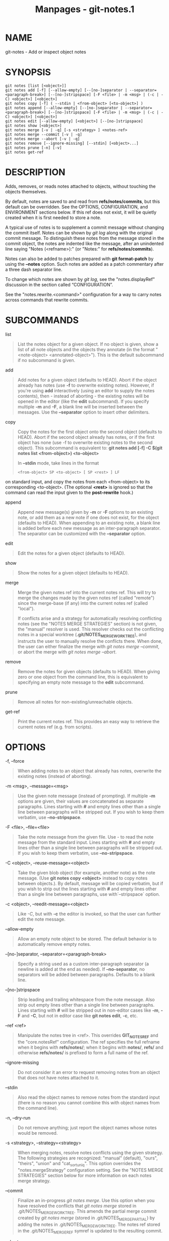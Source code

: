 #+TITLE: Manpages - git-notes.1
* NAME
git-notes - Add or inspect object notes

* SYNOPSIS
#+begin_example
git notes [list [<object>]]
git notes add [-f] [--allow-empty] [--[no-]separator | --separator=<paragraph-break>] [--[no-]stripspace] [-F <file> | -m <msg> | (-c | -C) <object>] [<object>]
git notes copy [-f] ( --stdin | <from-object> [<to-object>] )
git notes append [--allow-empty] [--[no-]separator | --separator=<paragraph-break>] [--[no-]stripspace] [-F <file> | -m <msg> | (-c | -C) <object>] [<object>]
git notes edit [--allow-empty] [<object>] [--[no-]stripspace]
git notes show [<object>]
git notes merge [-v | -q] [-s <strategy> ] <notes-ref>
git notes merge --commit [-v | -q]
git notes merge --abort [-v | -q]
git notes remove [--ignore-missing] [--stdin] [<object>...]
git notes prune [-n] [-v]
git notes get-ref
#+end_example

* DESCRIPTION
Adds, removes, or reads notes attached to objects, without touching the
objects themselves.

By default, notes are saved to and read from *refs/notes/commits*, but
this default can be overridden. See the OPTIONS, CONFIGURATION, and
ENVIRONMENT sections below. If this ref does not exist, it will be
quietly created when it is first needed to store a note.

A typical use of notes is to supplement a commit message without
changing the commit itself. Notes can be shown by /git log/ along with
the original commit message. To distinguish these notes from the message
stored in the commit object, the notes are indented like the message,
after an unindented line saying "Notes (<refname>):" (or "Notes:" for
*refs/notes/commits*).

Notes can also be added to patches prepared with *git format-patch* by
using the *--notes* option. Such notes are added as a patch commentary
after a three dash separator line.

To change which notes are shown by /git log/, see the "notes.displayRef"
discussion in the section called “CONFIGURATION”.

See the "notes.rewrite.<command>" configuration for a way to carry notes
across commands that rewrite commits.

* SUBCOMMANDS
list

#+begin_quote
List the notes object for a given object. If no object is given, show a
list of all note objects and the objects they annotate (in the format
"<note-object> <annotated-object>"). This is the default subcommand if
no subcommand is given.

#+end_quote

add

#+begin_quote
Add notes for a given object (defaults to HEAD). Abort if the object
already has notes (use *-f* to overwrite existing notes). However, if
you're using *add* interactively (using an editor to supply the notes
contents), then - instead of aborting - the existing notes will be
opened in the editor (like the *edit* subcommand). If you specify
multiple *-m* and *-F*, a blank line will be inserted between the
messages. Use the *--separator* option to insert other delimiters.

#+end_quote

copy

#+begin_quote
Copy the notes for the first object onto the second object (defaults to
HEAD). Abort if the second object already has notes, or if the first
object has none (use -f to overwrite existing notes to the second
object). This subcommand is equivalent to: *git notes add [-f] -C $(git
notes list <from-object>) <to-object>*

In *--stdin* mode, take lines in the format

#+begin_quote
#+begin_example
<from-object> SP <to-object> [ SP <rest> ] LF
#+end_example

#+end_quote

on standard input, and copy the notes from each <from-object> to its
corresponding <to-object>. (The optional *<rest>* is ignored so that the
command can read the input given to the *post-rewrite* hook.)

#+end_quote

append

#+begin_quote
Append new message(s) given by *-m* or *-F* options to an existing note,
or add them as a new note if one does not exist, for the object
(defaults to HEAD). When appending to an existing note, a blank line is
added before each new message as an inter-paragraph separator. The
separator can be customized with the *--separator* option.

#+end_quote

edit

#+begin_quote
Edit the notes for a given object (defaults to HEAD).

#+end_quote

show

#+begin_quote
Show the notes for a given object (defaults to HEAD).

#+end_quote

merge

#+begin_quote
Merge the given notes ref into the current notes ref. This will try to
merge the changes made by the given notes ref (called "remote") since
the merge-base (if any) into the current notes ref (called "local").

If conflicts arise and a strategy for automatically resolving
conflicting notes (see the "NOTES MERGE STRATEGIES" section) is not
given, the "manual" resolver is used. This resolver checks out the
conflicting notes in a special worktree (*.git/NOTES_MERGE_WORKTREE*),
and instructs the user to manually resolve the conflicts there. When
done, the user can either finalize the merge with /git notes merge
--commit/, or abort the merge with /git notes merge --abort/.

#+end_quote

remove

#+begin_quote
Remove the notes for given objects (defaults to HEAD). When giving zero
or one object from the command line, this is equivalent to specifying an
empty note message to the *edit* subcommand.

#+end_quote

prune

#+begin_quote
Remove all notes for non-existing/unreachable objects.

#+end_quote

get-ref

#+begin_quote
Print the current notes ref. This provides an easy way to retrieve the
current notes ref (e.g. from scripts).

#+end_quote

* OPTIONS
-f, --force

#+begin_quote
When adding notes to an object that already has notes, overwrite the
existing notes (instead of aborting).

#+end_quote

-m <msg>, --message=<msg>

#+begin_quote
Use the given note message (instead of prompting). If multiple *-m*
options are given, their values are concatenated as separate paragraphs.
Lines starting with *#* and empty lines other than a single line between
paragraphs will be stripped out. If you wish to keep them verbatim, use
*--no-stripspace*.

#+end_quote

-F <file>, --file=<file>

#+begin_quote
Take the note message from the given file. Use /-/ to read the note
message from the standard input. Lines starting with *#* and empty lines
other than a single line between paragraphs will be stripped out. If you
wish to keep them verbatim, use *--no-stripspace*.

#+end_quote

-C <object>, --reuse-message=<object>

#+begin_quote
Take the given blob object (for example, another note) as the note
message. (Use *git notes copy <object>* instead to copy notes between
objects.). By default, message will be copied verbatim, but if you wish
to strip out the lines starting with *#* and empty lines other than a
single line between paragraphs, use with`--stripspace` option.

#+end_quote

-c <object>, --reedit-message=<object>

#+begin_quote
Like /-C/, but with *-c* the editor is invoked, so that the user can
further edit the note message.

#+end_quote

--allow-empty

#+begin_quote
Allow an empty note object to be stored. The default behavior is to
automatically remove empty notes.

#+end_quote

--[no-]separator, --separator=<paragraph-break>

#+begin_quote
Specify a string used as a custom inter-paragraph separator (a newline
is added at the end as needed). If *--no-separator*, no separators will
be added between paragraphs. Defaults to a blank line.

#+end_quote

--[no-]stripspace

#+begin_quote
Strip leading and trailing whitespace from the note message. Also strip
out empty lines other than a single line between paragraphs. Lines
starting with *#* will be stripped out in non-editor cases like *-m*,
*-F* and *-C*, but not in editor case like *git notes edit*, *-c*, etc.

#+end_quote

--ref <ref>

#+begin_quote
Manipulate the notes tree in <ref>. This overrides *GIT_NOTES_REF* and
the "core.notesRef" configuration. The ref specifies the full refname
when it begins with *refs/notes/*; when it begins with *notes/*, *refs/*
and otherwise *refs/notes/* is prefixed to form a full name of the ref.

#+end_quote

--ignore-missing

#+begin_quote
Do not consider it an error to request removing notes from an object
that does not have notes attached to it.

#+end_quote

--stdin

#+begin_quote
Also read the object names to remove notes from the standard input
(there is no reason you cannot combine this with object names from the
command line).

#+end_quote

-n, --dry-run

#+begin_quote
Do not remove anything; just report the object names whose notes would
be removed.

#+end_quote

-s <strategy>, --strategy=<strategy>

#+begin_quote
When merging notes, resolve notes conflicts using the given strategy.
The following strategies are recognized: "manual" (default), "ours",
"theirs", "union" and "cat_sort_uniq". This option overrides the
"notes.mergeStrategy" configuration setting. See the "NOTES MERGE
STRATEGIES" section below for more information on each notes merge
strategy.

#+end_quote

--commit

#+begin_quote
Finalize an in-progress /git notes merge/. Use this option when you have
resolved the conflicts that /git notes merge/ stored in
.git/NOTES_MERGE_WORKTREE. This amends the partial merge commit created
by /git notes merge/ (stored in .git/NOTES_MERGE_PARTIAL) by adding the
notes in .git/NOTES_MERGE_WORKTREE. The notes ref stored in the
.git/NOTES_MERGE_REF symref is updated to the resulting commit.

#+end_quote

--abort

#+begin_quote
Abort/reset an in-progress /git notes merge/, i.e. a notes merge with
conflicts. This simply removes all files related to the notes merge.

#+end_quote

-q, --quiet

#+begin_quote
When merging notes, operate quietly.

#+end_quote

-v, --verbose

#+begin_quote
When merging notes, be more verbose. When pruning notes, report all
object names whose notes are removed.

#+end_quote

* DISCUSSION
Commit notes are blobs containing extra information about an object
(usually information to supplement a commit's message). These blobs are
taken from notes refs. A notes ref is usually a branch which contains
"files" whose paths are the object names for the objects they describe,
with some directory separators included for performance reasons [1].

Every notes change creates a new commit at the specified notes ref. You
can therefore inspect the history of the notes by invoking, e.g., *git
log -p notes/commits*. Currently the commit message only records which
operation triggered the update, and the commit authorship is determined
according to the usual rules (see *git-commit*(1)). These details may
change in the future.

It is also permitted for a notes ref to point directly to a tree object,
in which case the history of the notes can be read with *git log -p -g
<refname>*.

* NOTES MERGE STRATEGIES
The default notes merge strategy is "manual", which checks out
conflicting notes in a special work tree for resolving notes conflicts
(*.git/NOTES_MERGE_WORKTREE*), and instructs the user to resolve the
conflicts in that work tree. When done, the user can either finalize the
merge with /git notes merge --commit/, or abort the merge with /git
notes merge --abort/.

Users may select an automated merge strategy from among the following
using either -s/--strategy option or configuring notes.mergeStrategy
accordingly:

"ours" automatically resolves conflicting notes in favor of the local
version (i.e. the current notes ref).

"theirs" automatically resolves notes conflicts in favor of the remote
version (i.e. the given notes ref being merged into the current notes
ref).

"union" automatically resolves notes conflicts by concatenating the
local and remote versions.

"cat_sort_uniq" is similar to "union", but in addition to concatenating
the local and remote versions, this strategy also sorts the resulting
lines, and removes duplicate lines from the result. This is equivalent
to applying the "cat | sort | uniq" shell pipeline to the local and
remote versions. This strategy is useful if the notes follow a
line-based format where one wants to avoid duplicated lines in the merge
result. Note that if either the local or remote version contain
duplicate lines prior to the merge, these will also be removed by this
notes merge strategy.

* EXAMPLES
You can use notes to add annotations with information that was not
available at the time a commit was written.

#+begin_quote
#+begin_example
$ git notes add -m Tested-by: Johannes Sixt <j6t@kdbg.org> 72a144e2
$ git show -s 72a144e
[...]
    Signed-off-by: Junio C Hamano <gitster@pobox.com>

Notes:
    Tested-by: Johannes Sixt <j6t@kdbg.org>
#+end_example

#+end_quote

In principle, a note is a regular Git blob, and any kind of (non-)format
is accepted. You can binary-safely create notes from arbitrary files
using /git hash-object/:

#+begin_quote
#+begin_example
$ cc *.c
$ blob=$(git hash-object -w a.out)
$ git notes --ref=built add --allow-empty -C "$blob" HEAD
#+end_example

#+end_quote

(You cannot simply use *git notes --ref=built add -F a.out HEAD* because
that is not binary-safe.) Of course, it doesn't make much sense to
display non-text-format notes with /git log/, so if you use such notes,
you'll probably need to write some special-purpose tools to do something
useful with them.

* CONFIGURATION
core.notesRef

#+begin_quote
Notes ref to read and manipulate instead of *refs/notes/commits*. Must
be an unabbreviated ref name. This setting can be overridden through the
environment and command line.

#+end_quote

Everything above this line in this section isn't included from the
*git-config*(1) documentation. The content that follows is the same as
what's found there:

notes.mergeStrategy

#+begin_quote
Which merge strategy to choose by default when resolving notes
conflicts. Must be one of *manual*, *ours*, *theirs*, *union*, or
*cat_sort_uniq*. Defaults to *manual*. See the "NOTES MERGE STRATEGIES"
section of *git-notes*(1) for more information on each strategy.

This setting can be overridden by passing the *--strategy* option to
*git-notes*(1).

#+end_quote

notes.<name>.mergeStrategy

#+begin_quote
Which merge strategy to choose when doing a notes merge into
refs/notes/<name>. This overrides the more general
"notes.mergeStrategy". See the "NOTES MERGE STRATEGIES" section in
*git-notes*(1) for more information on the available strategies.

#+end_quote

notes.displayRef

#+begin_quote
Which ref (or refs, if a glob or specified more than once), in addition
to the default set by *core.notesRef* or *GIT_NOTES_REF*, to read notes
from when showing commit messages with the /git log/ family of commands.

This setting can be overridden with the *GIT_NOTES_DISPLAY_REF*
environment variable, which must be a colon separated list of refs or
globs.

A warning will be issued for refs that do not exist, but a glob that
does not match any refs is silently ignored.

This setting can be disabled by the *--no-notes* option to the /git log/
family of commands, or by the *--notes=<ref>* option accepted by those
commands.

The effective value of "core.notesRef" (possibly overridden by
GIT_NOTES_REF) is also implicitly added to the list of refs to be
displayed.

#+end_quote

notes.rewrite.<command>

#+begin_quote
When rewriting commits with <command> (currently *amend* or *rebase*),
if this variable is *false*, git will not copy notes from the original
to the rewritten commit. Defaults to *true*. See also
"*notes.rewriteRef*" below.

This setting can be overridden with the *GIT_NOTES_REWRITE_REF*
environment variable, which must be a colon separated list of refs or
globs.

#+end_quote

notes.rewriteMode

#+begin_quote
When copying notes during a rewrite (see the "notes.rewrite.<command>"
option), determines what to do if the target commit already has a note.
Must be one of *overwrite*, *concatenate*, *cat_sort_uniq*, or *ignore*.
Defaults to *concatenate*.

This setting can be overridden with the *GIT_NOTES_REWRITE_MODE*
environment variable.

#+end_quote

notes.rewriteRef

#+begin_quote
When copying notes during a rewrite, specifies the (fully qualified) ref
whose notes should be copied. May be a glob, in which case notes in all
matching refs will be copied. You may also specify this configuration
several times.

Does not have a default value; you must configure this variable to
enable note rewriting. Set it to *refs/notes/commits* to enable
rewriting for the default commit notes.

Can be overridden with the *GIT_NOTES_REWRITE_REF* environment variable.
See *notes.rewrite.<command>* above for a further description of its
format.

#+end_quote

* ENVIRONMENT
*GIT_NOTES_REF*

#+begin_quote
Which ref to manipulate notes from, instead of *refs/notes/commits*.
This overrides the *core.notesRef* setting.

#+end_quote

*GIT_NOTES_DISPLAY_REF*

#+begin_quote
Colon-delimited list of refs or globs indicating which refs, in addition
to the default from *core.notesRef* or *GIT_NOTES_REF*, to read notes
from when showing commit messages. This overrides the *notes.displayRef*
setting.

A warning will be issued for refs that do not exist, but a glob that
does not match any refs is silently ignored.

#+end_quote

*GIT_NOTES_REWRITE_MODE*

#+begin_quote
When copying notes during a rewrite, what to do if the target commit
already has a note. Must be one of *overwrite*, *concatenate*,
*cat_sort_uniq*, or *ignore*. This overrides the *core.rewriteMode*
setting.

#+end_quote

*GIT_NOTES_REWRITE_REF*

#+begin_quote
When rewriting commits, which notes to copy from the original to the
rewritten commit. Must be a colon-delimited list of refs or globs.

If not set in the environment, the list of notes to copy depends on the
*notes.rewrite.<command>* and *notes.rewriteRef* settings.

#+end_quote

* GIT
Part of the *git*(1) suite

* NOTES
-  1. :: Permitted pathnames have the form
  /bf/*/*/fe/*/*/30/*/*/.../*/*/680d5a.../: a sequence of directory
  names of two hexadecimal digits each followed by a filename with the
  rest of the object ID.
